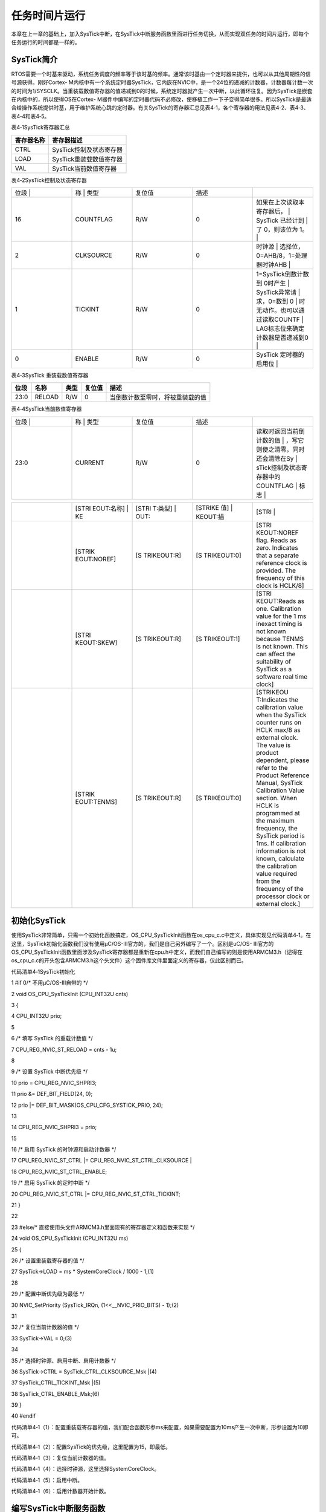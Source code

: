 .. vim: syntax=rst

任务时间片运行
==================
本章在上一章的基础上，加入SysTick中断，在SysTick中断服务函数里面进行任务切换，从而实现双任务的时间片运行，即每个任务运行的时间都是一样的。

SysTick简介
~~~~~~~~~

RTOS需要一个时基来驱动，系统任务调度的频率等于该时基的频率。通常该时基由一个定时器来提供，也可以从其他周期性的信号源获得。刚好Cortex-
M内核中有一个系统定时器SysTick，它内嵌在NVIC中，是一个24位的递减的计数器，计数器每计数一次的时间为1/SYSCLK。当重装载数值寄存器的值递减到0的时候，系统定时器就产生一次中断，以此循环往复。因为SysTick是嵌套在内核中的，所以使得OS在Cortex-
M器件中编写的定时器代码不必修改，使移植工作一下子变得简单很多。所以SysTick是最适合给操作系统提供时基，用于维护系统心跳的定时器。有关SysTick的寄存器汇总见表4‑1，各个寄存器的用法见表4‑2、表4‑3、表4‑4和表4‑5。

表4‑1SysTick寄存器汇总

================= =================================
寄存器名称        寄存器描述
================= =================================
CTRL              SysTick控制及状态寄存器
LOAD              SysTick重装载数值寄存器
VAL               SysTick当前数值寄存器

================= =================================

表4‑2SysTick控制及状态寄存器

.. list-table::
   :widths: 20 20 20 20 20
   :header-rows: 0


   * - 位段 |
     - 称      | 类型
     - | 复位值
     - 描述
     - |

   * - 16
     - COUNTFLAG
     - R/W
     - 0
     - 如果在上次读取本寄存器后，       | SysTick 已经计到                 | 了 0，则该位为 1。               |

   * - 2
     - CLKSOURCE
     - R/W
     - 0
     - 时钟源                           | 选择位，0=AHB/8，1=处理器时钟AHB |

   * - 1
     - TICKINT
     - R/W
     - 0
     - 1=SysTick倒数计数到 0时产生      | SysTick异常请                    | 求，0=数到 0                     | 时无动作。也可以通过读取COUNTF   | LAG标志位来确定计数器是否递减到0 |

   * - 0
     - ENABLE
     - R/W
     - 0
     - SysTick 定时器的启用位           |


表4‑3SysTick 重装载数值寄存器

==== ====== ==== ====== ================================
位段 名称   类型 复位值 描述
==== ====== ==== ====== ================================
23:0 RELOAD R/W  0      当倒数计数至零时，将被重装载的值
==== ====== ==== ====== ================================

表4‑4SysTick当前数值寄存器

.. list-table::
   :widths: 20 20 20 20 20
   :header-rows: 0


   * - 位段 |
     - 称    | 类型
     - | 复位值
     - 描述
     - |

   * - 23:0
     - CURRENT
     - R/W
     - 0
     - 读取时返回当前倒计数的值           | ，写它则使之清零，同时还会清除在Sy | sTick控制及状态寄存器中的COUNTFLAG | 标志                               |


.. list-table::
   :widths: 20 20 20 20 20
   :header-rows: 0


   * -  |
     - [STRI EOUT:名称] | KE
     - [STRI T:类型] | OUT:
     - [STRIKE 值] | KEOUT:描
     - [STRI |

   * -
     - [STRIK EOUT:NOREF]
     - [S TRIKEOUT:R]
     - [S TRIKEOUT:0]
     - [STRI KEOUT:NOREF flag.
       Reads as zero.
       Indicates that a separate reference clock is provided.
       The frequency of this clock is HCLK/8]

   * -
     - [STRI KEOUT:SKEW]
     - [S TRIKEOUT:R]
     - [S TRIKEOUT:1]
     - [STRI KEOUT:Reads as one.
       Calibration value for the 1 ms inexact timing is not known because TENMS is not known.
       This can affect the suitability of SysTick as a software real time clock]

   * -
     - [STRIK EOUT:TENMS]
     - [S TRIKEOUT:R]
     - [S TRIKEOUT:0]
     - [STRIKEOU T:Indicates the calibration value when the SysTick counter runs on HCLK max/8 as external clock.
       The value is product dependent, please refer to the Product Reference Manual, SysTick Calibration Value section.
       When HCLK is programmed at the maximum frequency, the SysTick period is 1ms.
       If calibration information is not known, calculate the calibration value required from the frequency of the processor clock or external clock.]


初始化SysTick
~~~~~~~~~~

使用SysTick非常简单，只需一个初始化函数搞定，OS_CPU_SysTickInit函数在os_cpu_c.c中定义，具体实现见代码清单4‑1。在这里，SysTick初始化函数我们没有使用μC/OS-III官方的，我们是自己另外编写了一个。区别是uC/OS-
III官方的OS_CPU_SysTickInit函数里面涉及SysTick寄存器都是重新在cpu.h中定义，而我们自己编写的则是使用ARMCM3.h（记得在os_cpu_c.c的开头包含ARMCM3.h这个头文件）这个固件库文件里面定义的寄存器，仅此区别而已。

代码清单4‑1SysTick初始化

1 #if 0/\* 不用μC/OS-III自带的 \*/

2 void OS_CPU_SysTickInit (CPU_INT32U cnts)

3 {

4 CPU_INT32U prio;

5

6 /\* 填写 SysTick 的重载计数值 \*/

7 CPU_REG_NVIC_ST_RELOAD = cnts - 1u;

8

9 /\* 设置 SysTick 中断优先级 \*/

10 prio = CPU_REG_NVIC_SHPRI3;

11 prio &= DEF_BIT_FIELD(24, 0);

12 prio \|= DEF_BIT_MASK(OS_CPU_CFG_SYSTICK_PRIO, 24);

13

14 CPU_REG_NVIC_SHPRI3 = prio;

15

16 /\* 启用 SysTick 的时钟源和启动计数器 \*/

17 CPU_REG_NVIC_ST_CTRL \|= CPU_REG_NVIC_ST_CTRL_CLKSOURCE \|

18 CPU_REG_NVIC_ST_CTRL_ENABLE;

19 /\* 启用 SysTick 的定时中断 \*/

20 CPU_REG_NVIC_ST_CTRL \|= CPU_REG_NVIC_ST_CTRL_TICKINT;

21 }

22

23 #else/\* 直接使用头文件ARMCM3.h里面现有的寄存器定义和函数来实现 \*/

24 void OS_CPU_SysTickInit (CPU_INT32U ms)

25 {

26 /\* 设置重装载寄存器的值 \*/

27 SysTick->LOAD = ms \* SystemCoreClock / 1000 - 1;(1)

28

29 /\* 配置中断优先级为最低 \*/

30 NVIC_SetPriority (SysTick_IRQn, (1<<__NVIC_PRIO_BITS) - 1);(2)

31

32 /\* 复位当前计数器的值 \*/

33 SysTick->VAL = 0;(3)

34

35 /\* 选择时钟源、启用中断、启用计数器 \*/

36 SysTick->CTRL = SysTick_CTRL_CLKSOURCE_Msk \|(4)

37 SysTick_CTRL_TICKINT_Msk \|(5)

38 SysTick_CTRL_ENABLE_Msk;(6)

39 }

40 #endif

代码清单4‑1（1）：配置重装载寄存器的值，我们配合函数形参ms来配置，如果需要配置为10ms产生一次中断，形参设置为10即可。

代码清单4‑1（2）：配置SysTick的优先级，这里配置为15，即最低。

代码清单4‑1（3）：复位当前计数器的值。

代码清单4‑1（4）：选择时钟源，这里选择SystemCoreClock。

代码清单4‑1（5）：启用中断。

代码清单4‑1（6）：启用计数器开始计数。

编写SysTick中断服务函数
~~~~~~~~~~~~~~~

SysTick中断服务函数也是在os_cpu_c.c中定义，具体实现见代码清单4‑2。

代码清单4‑2SysTick中断服务函数

1 /\* SysTick 中断服务函数 \*/

2 void SysTick_Handler(void)

3 {

4 OSTimeTick();

5 }

SysTick中断服务函数很简单，里面仅调用了函数OSTimeTick()。OSTimeTick()是与时间相关的函数，在os_time.c（os_time.c第一次使用需要自行在文件夹μC/OS-III\Source中新建并添加到工程的μC/OS-III
Source组）文件中定义，具体实现见代码清单4‑3。

代码清单4‑3OSTimeTick()函数

1 void OSTimeTick (void)

2 {

3 /\* 任务调度 \*/

4 OSSched();

5 }

OSTimeTick()很简单，里面仅调用了函数OSSched，OSSched函数暂时没有修改，与上一章一样，具体见代码清单4‑4。

代码清单4‑4 OSSched函数

1 void OSSched (void)

2 {

3 if ( OSTCBCurPtr == OSRdyList[0].HeadPtr ) {

4 OSTCBHighRdyPtr = OSRdyList[1].HeadPtr;

5 } else {

6 OSTCBHighRdyPtr = OSRdyList[0].HeadPtr;

7 }

8

9 OS_TASK_SW();

10 }

main()函数
~~~~~~~~

main()函数与上一章区别不大，仅仅是加入了SysTick相关的内容，具体见代码清单4‑5。

代码清单4‑5 main()函数和任务代码

1 int main(void)

2 {

3 OS_ERR err;

4

5 **/\* 关闭中断 \*/**

6 **CPU_IntDis();(1)**

7

8 **/\* 配置SysTick 10ms 中断一次 \*/**

9 **OS_CPU_SysTickInit (10);(2)**

10

11 /\* 初始化相关的全局变量 \*/

12 OSInit(&err);

13

14 /\* 创建任务 \*/

15 OSTaskCreate ((OS_TCB*) &Task1TCB,

16 (OS_TASK_PTR ) Task1,

17 (void \*) 0,

18 (CPU_STK*) &Task1Stk[0],

19 (CPU_STK_SIZE) TASK1_STK_SIZE,

20 (OS_ERR \*) &err);

21

22 OSTaskCreate ((OS_TCB*) &Task2TCB,

23 (OS_TASK_PTR ) Task2,

24 (void \*) 0,

25 (CPU_STK*) &Task2Stk[0],

26 (CPU_STK_SIZE) TASK2_STK_SIZE,

27 (OS_ERR \*) &err);

28

29 /\* 将任务加入到就绪列表 \*/

30 OSRdyList[0].HeadPtr = &Task1TCB;

31 OSRdyList[1].HeadPtr = &Task2TCB;

32

33 /\* 启动OS，将不再返回 \*/

34 OSStart(&err);

35 }

36

37

38

39 /\* 任务1 \*/

40 void Task1( void \*p_arg )

41 {

42 for ( ;; ) {

43 flag1 = 1;

44 delay( 100 );

45 flag1 = 0;

46 delay( 100 );

47

48 /\* 任务切换，这里是手动切换 \*/

49 **//OSSched();(3)**

50 }

51 }

52

53 /\* 任务2 \*/

54 void Task2( void \*p_arg )

55 {

56 for ( ;; ) {

57 flag2 = 1;

58 delay( 100 );

59 flag2 = 0;

60 delay( 100 );

61

62 /\* 任务切换，这里是手动切换 \*/

63 **//OSSched();(4)**

64 }

65 }

代码清单4‑5（1）：关闭中断。因为在OS系统初始化之前我们启用了SysTick定时器产生10ms的中断，在中断里面触发任务调度，如果一开始我们不关闭中断，就会在OS还有启动之前就进入SysTick中断，然后发生任务调度，既然OS都还没启动，那调度是不允许发生的，所以先关闭中断。系统启动后，中断由O
SStart()函数里面的OSStartHighRdy()重新开启。

代码清单4‑5（2）：配置SysTick为10ms中断一次。任务的调度是在SysTick的中断服务函数中完成的，中断的频率越高就意味着OS的调度越高，系统的负荷就越重，一直在不断的进入中断，则执行任务的时间就减小。选择合适的SysTick中断频率会提供系统的运行效率，μC/OS-
III官方推荐为10ms，或者高点也行。

代码清单4‑5（3）、（4）：任务调度将不再在各自的任务里面实现，而是放到了SysTick中断服务函数中。从而实现每个任务都运行相同的时间片，平等的享有CPU。

实验现象
~~~~

进入软件调试，单击全速运行按钮就可看到实验波形，具体见图4‑1。

|Timesl002|

图4‑1实验现象

从图4‑1我们可以看到，两个任务轮流的占有CPU，享有相同的时间片。其实目前的实验现象与上一章的实验现象还没有本质上的区别，加入SysTick只是为了后续章节做准备。上一章两个任务也是轮流的占有CPU，也是享有相同的时间片，该时间片是任务单次运行的时间。不同的是本章任务的时间片等于SysTick定时
器的时基，是很多个任务单次运行时间的综合。即在这个时间片里面任务运行了非常多次，如果我们把波形放大，就会发现大波形里面包含了很多小波形，具体见图4‑2。

|Timesl003|

图4‑2实验现象2

.. |Timesl002| image:: media\Timesl002.png
   :width: 4.73125in
   :height: 2.3375in
.. |Timesl003| image:: media\Timesl003.png
   :width: 3.86458in
   :height: 2.39514in
